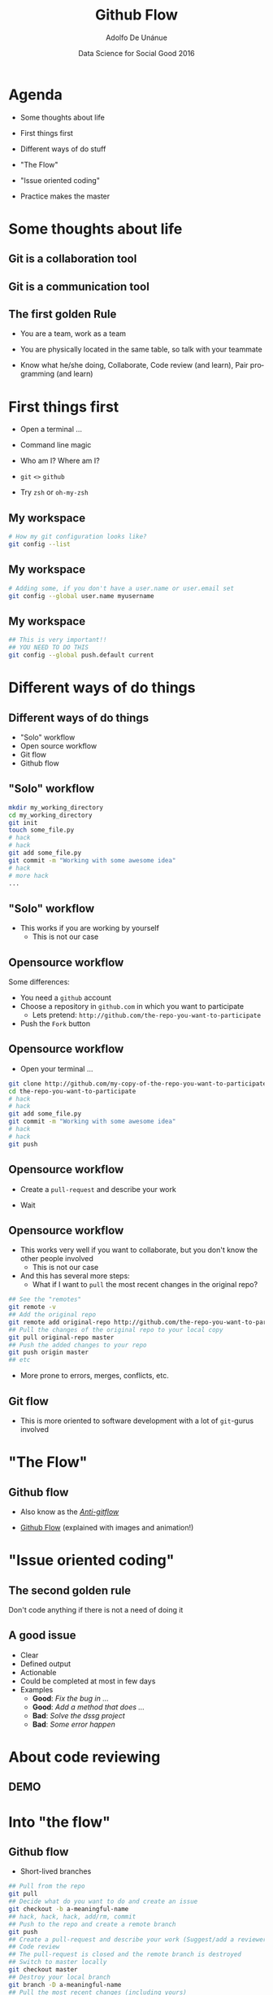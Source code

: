 #+Title:     Github Flow
#+Author:    Adolfo De Unánue
#+Email:     @nano_unanue
#+DATE:      Data Science for Social Good 2016
#+DESCRIPTION:
#+EXCLUDE_TAGS: noexport
#+KEYWORDS:
#+LANGUAGE: en
#+SELECT_TAGS: export
#+PROPERTY: header-args    :cache yes
#+PROPERTY: header-args:sh :results output :exports both :tangle no
#+OPTIONS: reveal_center:t reveal_progress:t reveal_history:t reveal_control:t
#+OPTIONS: reveal_rolling_links:t reveal_keyboard:t reveal_overview:t num:nil
#+OPTIONS: reveal_width:1200 reveal_height:800
#+OPTIONS: toc:nil
#+REVEAL_ROOT: https://cdn.jsdelivr.net/reveal.js/3.0.0
#+REVEAL_MARGIN: 0.1
#+REVEAL_MIN_SCALE: 0.5
#+REVEAL_MAX_SCALE: 2.5
#+REVEAL_TRANS: linear
#+REVEAL_THEME: white
#+REVEAL_HLEVEL: 2
#+REVEAL_HEAD_PREAMBLE: <meta name="description" content="Github Flow"/>
#+REVEAL_POSTAMBLE: <p> Creada por Adolfo De Unánue. </p>
#+REVEAL_PLUGINS: (markdown notes zoom highlight search classList)
#+REVEAL_EXTRA_CSS: css/githubflow.css


** Bambalinas                                                      :noexport:

#+begin_src sh :var TANGLED=(org-babel-tangle)
  wc $TANGLED
#+end_src


* Agenda

- Some thoughts about  life

- First things first

- Different ways of do stuff

- "The Flow"

- "Issue oriented coding"

- Practice makes the master

* Some thoughts about  life

** Git is a collaboration tool

** Git is a communication tool

** The first golden Rule

 - You are a team, work as a team

 - You are physically located in the same table, so talk with your teammate

 - Know what he/she doing, Collaborate, Code review (and learn), Pair programming (and learn)

* First things first

- Open a terminal ...

- Command line magic

- Who am I? Where am I?

- ~git~ ~<>~ ~github~

- Try ~zsh~ or ~oh-my-zsh~

** My workspace

#+begin_src sh :eval never
   # How my git configuration looks like?
   git config --list
#+end_src

** My workspace

 #+begin_src sh :eval never
   # Adding some, if you don't have a user.name or user.email set
   git config --global user.name myusername
 #+end_src

** My workspace

 #+begin_src sh :eval never
   ## This is very important!!
   ## YOU NEED TO DO THIS
   git config --global push.default current
 #+end_src



* Different ways of do things

** Different ways of do things

- "Solo" workflow
- Open source workflow
- Git flow
- Github flow

** "Solo" workflow

#+begin_src sh :eval never
  mkdir my_working_directory
  cd my_working_directory
  git init
  touch some_file.py
  # hack
  # hack
  git add some_file.py
  git commit -m "Working with some awesome idea"
  # hack
  # more hack
  ...
#+end_src


** "Solo" workflow

- This works if you are working by yourself
  - This is not our case

** Opensource workflow

Some differences:

- You need a ~github~  account
- Choose a repository in ~github.com~ in which you want to participate
  - Lets pretend: ~http://github.com/the-repo-you-want-to-participate~
- Push the ~Fork~  button

** Opensource workflow

-  Open your terminal ...

#+begin_src sh :eval never
  git clone http://github.com/my-copy-of-the-repo-you-want-to-participate
  cd the-repo-you-want-to-participate
  # hack
  # hack
  git add some_file.py
  git commit -m "Working with some awesome idea"
  # hack
  # hack
  git push
#+end_src

** Opensource workflow

- Create a ~pull-request~ and describe your work

- Wait

** Opensource workflow

- This works very well if you want to collaborate, but you don't know the other people involved
  - This is not our case
- And this has several more steps:
  - What if I want to ~pull~ the most recent changes in the original repo?

#+begin_src sh :eval never
  ## See the "remotes"
  git remote -v
  ## Add the original repo
  git remote add original-repo http://github.com/the-repo-you-want-to-participate
  ## Pull the changes of the original repo to your local copy
  git pull original-repo master
  ## Push the added changes to your repo
  git push origin master
  ## etc
#+end_src

- More prone to errors, merges, conflicts, etc.

** Git flow

 - This is more oriented to software development with a lot of ~git~-gurus involved

* "The Flow"

** Github flow

- Also know as the [[http://endoflineblog.com/gitflow-considered-harmful][/Anti-gitflow/]]

- [[https://guides.github.com/introduction/flow/][Github Flow]] (explained with images and animation!)


* "Issue oriented coding"

** The second golden rule

Don't code anything if there is not a need of doing it

** A good issue

- Clear
- Defined output
- Actionable
- Could be completed at most in few days
- Examples
  - *Good*: /Fix the bug in .../
  - *Good*: /Add a method that does .../
  - *Bad*:  /Solve the dssg project/
  - *Bad*:  /Some error happen/

* About code reviewing

** DEMO

* Into "the flow"

** Github flow

- Short-lived branches

#+begin_src sh :eval never
  ## Pull from the repo
  git pull
  ## Decide what do you want to do and create an issue
  git checkout -b a-meaningful-name
  ## hack, hack, hack, add/rm, commit
  ## Push to the repo and create a remote branch
  git push
  ## Create a pull-request and describe your work (Suggest/add a reviewer)
  ## Code review
  ## The pull-request is closed and the remote branch is destroyed
  ## Switch to master locally
  git checkout master
  ## Destroy your local branch
  git branch -D a-meaningful-name
  ## Pull the most recent changes (including yours)
  git pull
#+end_src


* Practice makes the master

- Goal: Simulate the creation of a pipeline
- *You will work in your team repo*
- Create a directory called: ~test~
- The pipeline is composed for 3 steps:
  - They have a function called ~do_stuff()~ (no args)
  - This function prints on the screen ~I'm step X~, where ~X~ is the number of the step
- There's a ~master.py~ that uses that 3 steps in order.
- Create an issue for deleting the ~test~ directory
- Delete it
- Easy right?


* Q & A

* Thank you!
